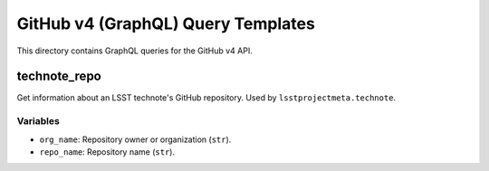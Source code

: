 ###################################
GitHub v4 (GraphQL) Query Templates
###################################

This directory contains GraphQL queries for the GitHub v4 API.

technote_repo
=============

Get information about an LSST technote's GitHub repository.
Used by ``lsstprojectmeta.technote``.

Variables
---------

- ``org_name``: Repository owner or organization (``str``).
- ``repo_name``: Repository name (``str``).
